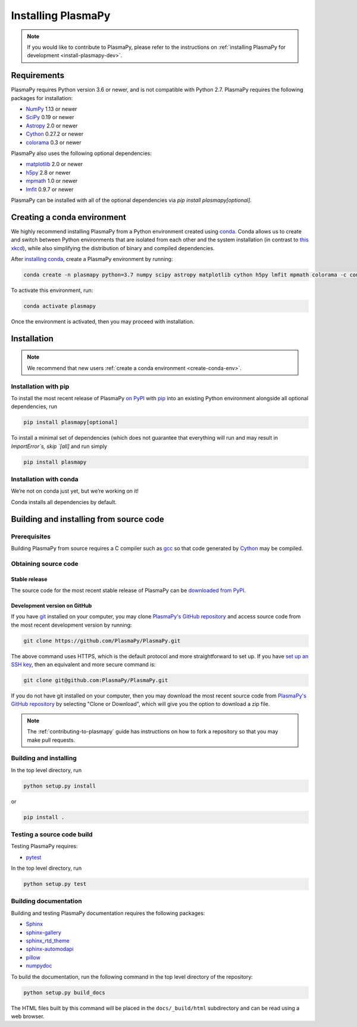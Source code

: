 .. _plasmapy-install:

*******************
Installing PlasmaPy
*******************

.. note::

   If you would like to contribute to PlasmaPy, please refer to the
   instructions on :ref:`installing PlasmaPy for development
   <install-plasmapy-dev>`.

.. _install-requirements:

Requirements
============

PlasmaPy requires Python version 3.6 or newer, and is not compatible
with Python 2.7.  PlasmaPy requires the following packages for
installation:

- `NumPy <http://www.numpy.org/>`_ 1.13 or newer
- `SciPy <https://www.scipy.org/>`_ 0.19 or newer
- `Astropy <http://www.astropy.org/>`_ 2.0 or newer
- `Cython <http://cython.org/>`_ 0.27.2 or newer
- `colorama <https://pypi.org/project/colorama/>`_ 0.3 or newer

PlasmaPy also uses the following optional dependencies:

- `matplotlib <https://matplotlib.org/>`_ 2.0 or newer
- `h5py <https://www.h5py.org/>`_ 2.8 or newer
- `mpmath <http://mpmath.org/>`_ 1.0 or newer
- `lmfit <https://lmfit.github.io/lmfit-py/>`_ 0.9.7 or newer

PlasmaPy can be installed with all of the optional dependencies via
`pip install plasmapy[optional]`.

.. _create-conda-env:

Creating a conda environment
============================

We highly recommend installing PlasmaPy from a Python environment
created using `conda <https://conda.io/docs/>`_.  Conda allows us to
create and switch between Python environments that are isolated from
each other and the system installation (in contrast to `this xkcd
<https://xkcd.com/1987/>`_), while also simplifying the distribution of
binary and compiled dependencies.

After `installing conda <https://conda.io/docs/user-guide/install/>`_,
create a PlasmaPy environment by running:

.. code:: bash

    conda create -n plasmapy python=3.7 numpy scipy astropy matplotlib cython h5py lmfit mpmath colorama -c conda-forge

To activate this environment, run:

.. code:: bash

   conda activate plasmapy

Once the environment is activated, then you may proceed with
installation.

Installation
============

.. note::

   We recommend that new users :ref:`create a conda environment
   <create-conda-env>`.

.. _install-pip:

Installation with pip
---------------------

To install the most recent release of PlasmaPy `on PyPI`_ with `pip
<https://pip.pypa.io/en/stable/>`_ into an existing Python environment
alongside all optional dependencies, run

.. code:: bash

   pip install plasmapy[optional]

To install a minimal set of dependencies (which does not guarantee that
everything will run and may result in `ImportError`s, skip `[all]` and run
simply

.. code:: bash

    pip install plasmapy

.. _install-conda:

Installation with conda
-----------------------

We’re not on conda just yet, but we’re working on it!

Conda installs all dependencies by default.

Building and installing from source code
========================================

Prerequisites
-------------

Building PlasmaPy from source requires a C compiler such as
`gcc <https://gcc.gnu.org/>`_ so that code generated by
`Cython <http://cython.org/>`_ may be compiled.

Obtaining source code
---------------------

Stable release
^^^^^^^^^^^^^^

The source code for the most recent stable release of PlasmaPy can be
`downloaded from PyPI <https://pypi.org/project/plasmapy/>`_.

Development version on GitHub
^^^^^^^^^^^^^^^^^^^^^^^^^^^^^

If you have `git <https://git-scm.com/>`_ installed on your computer,
you may clone `PlasmaPy's GitHub repository`_ and access source code
from the most recent development version by running:

.. code:: bash

   git clone https://github.com/PlasmaPy/PlasmaPy.git

The above command uses HTTPS, which is the default protocol and more
straightforward to set up.  If you have `set up an SSH key`_, then an
equivalent and more secure command is:

.. code:: bash

   git clone git@github.com:PlasmaPy/PlasmaPy.git

If you do not have git installed on your computer, then you may download
the most recent source code from `PlasmaPy's GitHub repository`_ by
selecting "Clone or Download", which will give you the option to
download a zip file.

.. note::

   The :ref:`contributing-to-plasmapy` guide has instructions on how to
   fork a repository so that you may make pull requests.

Building and installing
-----------------------

In the top level directory, run

.. code:: bash

   python setup.py install

or

.. code:: bash

   pip install .

Testing a source code build
---------------------------

Testing PlasmaPy requires:

- `pytest <https://docs.pytest.org/>`_

In the top level directory, run

.. code:: bash

   python setup.py test

Building documentation
----------------------

Building and testing PlasmaPy documentation requires the following
packages:

- `Sphinx <http://www.sphinx-doc.org/>`_
- `sphinx-gallery <https://sphinx-gallery.readthedocs.io/>`_
- `sphinx_rtd_theme <https://sphinx-rtd-theme.readthedocs.io/>`_
- `sphinx-automodapi <http://sphinx-automodapi.readthedocs.io/>`_
- `pillow <https://pillow.readthedocs.io/>`_
- `numpydoc <http://numpydoc.readthedocs.io/>`_

To build the documentation, run the following command in the top level
directory of the repository:

.. code:: bash

   python setup.py build_docs

The HTML files built by this command will be placed in the
``docs/_build/html`` subdirectory and can be read using a web browser.

.. _PlasmaPy's GitHub repository: https://github.com/PlasmaPy/PlasmaPy
.. _set up an SSH key: https://help.github.com/articles/generating-a-new-ssh-key-and-adding-it-to-the-ssh-agent/
.. _on PyPI: https://pypi.org/project/plasmapy/
